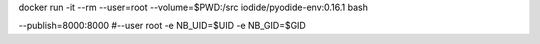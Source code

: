 docker run -it --rm --user=root --volume=$PWD:/src iodide/pyodide-env:0.16.1 bash

--publish=8000:8000
#--user root -e NB_UID=$UID -e NB_GID=$GID \
